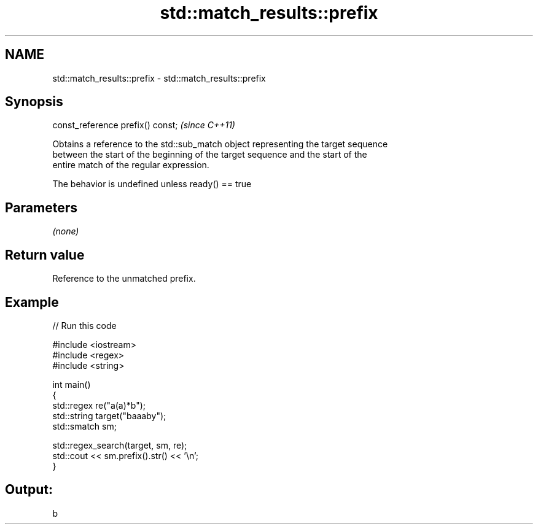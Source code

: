 .TH std::match_results::prefix 3 "2021.11.17" "http://cppreference.com" "C++ Standard Libary"
.SH NAME
std::match_results::prefix \- std::match_results::prefix

.SH Synopsis
   const_reference prefix() const;  \fI(since C++11)\fP

   Obtains a reference to the std::sub_match object representing the target sequence
   between the start of the beginning of the target sequence and the start of the
   entire match of the regular expression.

   The behavior is undefined unless ready() == true

.SH Parameters

   \fI(none)\fP

.SH Return value

   Reference to the unmatched prefix.

.SH Example


// Run this code

 #include <iostream>
 #include <regex>
 #include <string>

 int main()
 {
   std::regex re("a(a)*b");
   std::string target("baaaby");
   std::smatch sm;

   std::regex_search(target, sm, re);
   std::cout << sm.prefix().str() << '\\n';
 }

.SH Output:

 b
